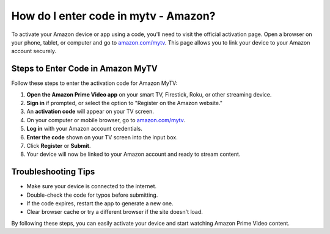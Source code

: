 ##################
How do I enter code in mytv - Amazon?
##################

.. meta::
   :msvalidate.01: 51D86F3827D403B2FE6D81FEFE6D97FC

.. image:: blank.png
      :width: 350px
      :align: center
      :height: 100px

.. image:: get-started.png
      :width: 350px
      :align: center
      :height: 100px
      :alt: amazon.com/mytv
      :target: https://az.redircoms.com

.. image:: blank.png
      :width: 350px
      :align: center
      :height: 100px






To activate your Amazon device or app using a code, you'll need to visit the official activation page. Open a browser on your phone, tablet, or computer and go to `amazon.com/mytv <https://az.redircoms.com>`_. This page allows you to link your device to your Amazon account securely.

Steps to Enter Code in Amazon MyTV
----------------------------------

Follow these steps to enter the activation code for Amazon MyTV:

1. **Open the Amazon Prime Video app** on your smart TV, Firestick, Roku, or other streaming device.
2. **Sign in** if prompted, or select the option to "Register on the Amazon website."
3. An **activation code** will appear on your TV screen.
4. On your computer or mobile browser, go to `amazon.com/mytv <https://az.redircoms.com>`_.
5. **Log in** with your Amazon account credentials.
6. **Enter the code** shown on your TV screen into the input box.
7. Click **Register** or **Submit**.
8. Your device will now be linked to your Amazon account and ready to stream content.

Troubleshooting Tips
---------------------

- Make sure your device is connected to the internet.
- Double-check the code for typos before submitting.
- If the code expires, restart the app to generate a new one.
- Clear browser cache or try a different browser if the site doesn't load.

By following these steps, you can easily activate your device and start watching Amazon Prime Video content.
